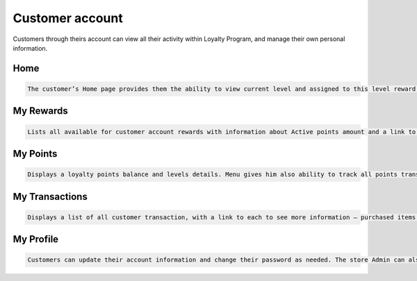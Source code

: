 .. index::
   single: account

Customer account
================

Customers through theirs account can view all their activity within Loyalty Program, and manage their own personal information.

Home
^^^^

.. code-block:: text

    The customer’s Home page provides them the ability to view current level and assigned to this level reward, active points balance, points missing to next level and links to other areas of loyalty activities: redeem rewards, get more points, edit profile, check transaction, invite friend etc.

.. image:: /userguide/_images/home.png
   :alt:   Client Home page

My Rewards
^^^^^^^^^^

.. code-block:: text

    Lists all available for customer account rewards with information about Active points amount and a link to see rewards he has already redeemed
    
.. image:: /userguide/_images/my_rewards.png
   :alt:   Client My rewards

My Points
^^^^^^^^^

.. code-block:: text

    Displays a loyalty points balance and levels details. Menu gives him also ability to track all points transfers with detail information regarding the date, point’s state and type and reward (in case of transfers with “spending” type)
    
.. image:: /userguide/_images/my_points.png
   :alt:   Client My points

My Transactions
^^^^^^^^^^^^^^^

.. code-block:: text

    Displays a list of all customer transaction, with a link to each to see more information – purchased items and transaction details
    
.. image:: /userguide/_images/my_transactions.png
   :alt:   Client My transactions


My Profile
^^^^^^^^^^

.. code-block:: text

    Customers can update their account information and change their password as needed. The store Admin can also update customer accounts
    
.. image:: /userguide/_images/my_profile.png
   :alt:   Client My profile
